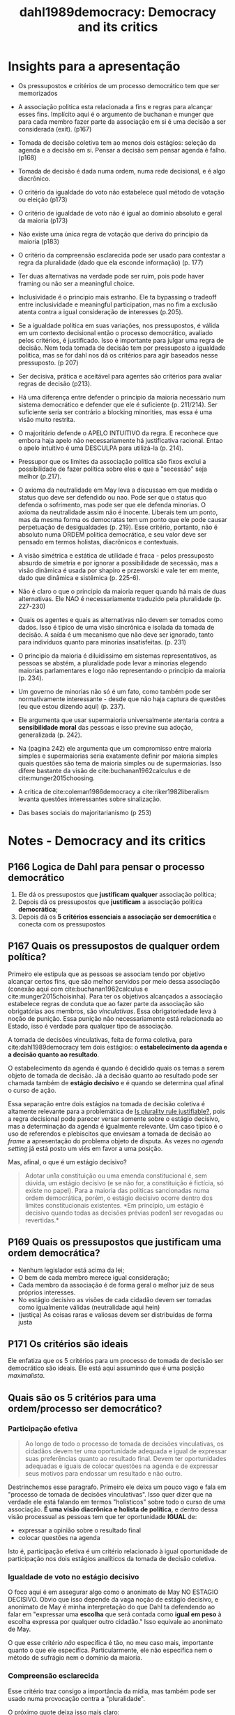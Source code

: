 #+TITLE: dahl1989democracy: Democracy and its critics
#+ROAM_KEY: cite:dahl1989democracy


* Insights para a apresentação

- Os pressupostos e critérios de um processo democrático tem que ser memorizados
- A associação politica esta relacionada a fins e regras para alcançar esses
  fins. Implícito aqui é o argumento de buchanan e munger que para cada membro
  fazer parte da associação em si é uma decisão a ser considerada (exit). (p167)
- Tomada de decisão coletiva tem ao menos dois estágios: seleção da agenda e a
  decisão em si. Pensar a decisão sem pensar agenda é falho. (p168)
- Tomada de decisão é dada numa ordem, numa rede decisional, e é algo diacrônico.
- O critério da igualdade do voto não estabelece qual método de votação ou eleição (p173)
- O critério de igualdade de voto não é igual ao domínio absoluto e geral da maioria (p173)
- Não existe uma única regra de votação que deriva do principio da maioria (p183)
- O critério da compreensão esclarecida pode ser usado para contestar a regra da
  pluralidade (dado que ela esconde informação) (p. 177)
- Ter duas alternativas na verdade pode ser ruim, pois pode haver framing ou não
  ser a meaningful choice.
- Inclusividade é o principio mais estranho. Ele ta bypassing o tradeoff entre
  inclusividade e meaningful participation, mas no fim a exclusão atenta contra
  a igual consideração de interesses (p.205).
- Se a igualdade política em suas variações, nos pressupostos, é válida em um
  contexto decisional então o processo democrático, avaliado pelos critérios, é
  justificado. Isso é importante para julgar uma regra de decisão. Nem toda
  tomada de decisão tem por pressuposto a igualdade politica, mas se for dahl
  nos dá os critérios para agir baseados nesse pressuposto. (p 207)
- Ser decisiva, prática e aceitável para agentes são critérios para avaliar
  regras de decisão (p213).
- Há uma diferença entre defender o principio da maioria necessário num sistema
  democrático e defender que ele é suficiente (p. 211/214). Ser suficiente seria
  ser contrário a blocking minorities, mas essa é uma visão muito restrita.
- O majoritário defende o APELO INTUITIVO da regra. E reconhece que embora haja
  apelo não necessariamente há justificativa racional. Entao o apelo intuitivo é
  uma DESCULPA para utilizá-la (p. 214).

- Pressupor que os limites da associação política são fixos exclui a
  possibilidade de fazer política sobre eles e que a "secessão" seja melhor
  (p.217).

- O axioma da neutralidade em May leva a discussao em que medida o status quo
  deve ser defendido ou nao. Pode ser que o status quo defenda o sofrimento, mas
  pode ser que ele defenda minorias. O axioma da neutralidade assim não é
  inocente. Liberais tem um ponto, mas da mesma forma os democratas tem um ponto
  que ele pode causar perpetuação de desigualdades (p. 219). Esse critério,
  portanto, não é absoluto numa ORDEM politica democrática, e seu valor deve ser
  pensado em termos holistas, diacrônicos e contextuais.

- A visão simétrica e estática de utilidade é fraca - pelos pressuposto absurdo
  de simetria e por ignorar a possibilidade de secessão, mas a visão dinâmica é
  usada por shapiro e przeworski e vale ter em mente, dado que dinâmica e
  sistêmica (p. 225-6).

- Não é claro o que o principio da maioria requer quando há mais de duas
  alternativas. Ele NAO é necessariamente traduzido pela pluralidade (p.
  227-230)

- Quais os agentes e quais as alternativas não devem ser tomados como dados.
  Isso é tipico de uma visão sincrônica e isolada da tomada de decisão. A saída
  é um mecanismo que não deve ser ignorado, tanto para indivíduos quanto para
  minorias insatisfeitas. (p. 231)

- O principio da maioria é diluidíssimo em sistemas representativos, as pessoas
  se abstém, a pluralidade pode levar a minorias elegendo maiorias parlamentares
  e logo não representando o principio da maioria (p. 234).

- Um governo de minorias não só é um fato, como também pode ser normativamente
  interessante - desde que não haja captura de questões (eu que estou dizendo
  aqui) (p. 237).

- Ele argumenta que usar supermaioria universalmente atentaria contra a
  *sensibilidade moral* das pessoas e isso previne sua adoção, generalizada (p.
  242).

- Na (pagina 242) ele argumenta que um compromisso entre maioria simples e
  supermaiorias seria exatamente definir por maioria simples quais questões são
  tema de maioria simples ou de supermaiorias. Isso difere bastante da visão de
  cite:buchanan1962calculus e de cite:munger2015choosing.

- A critica de cite:coleman1986democracy a cite:riker1982liberalism levanta
  questões interessantes sobre sinalização. 

- Das bases sociais do majoritarianismo (p 253)



*  Notes - Democracy and its critics
:PROPERTIES:
:Custom_ID: dahl1989democracy
:NOTER_DOCUMENT: %(orb-process-file-field "dahl1989democracy")
:AUTHOR: Dahl, R. A.
:JOURNAL:
:DATE:
:YEAR: 1989
:DOI:
:URL:
:END:

** P166 Logica de Dahl para pensar o processo democrático
1. Ele dá os pressupostos que *justificam* *qualquer* associação política;
2. Depois dá os pressupostos que *justificam* a associação política *democrática*;
3. Depois dá os *5 critérios essenciais a associação ser democrática* e conecta com os pressupostos

** P167 Quais os pressupostos de qualquer ordem política?

Primeiro ele estipula que as pessoas se associam tendo por objetivo alcançar
certos fins, que são melhor servidos por meio dessa associação (conexão aqui com
cite:buchanan1962calculus e cite:munger2015choisinha). Para ter os objetivos
alcançados a associação estabelece regras de conduta que ao fazer parte da
associação são obrigatórias aos membros, são /vinculativas/. Essa
obrigatoriedade leva à noção de punição. Essa punição não necessariamente está
relacionada ao Estado, isso é verdade para qualquer tipo de associação.

A tomada de decisões vinculativas, feita de forma coletiva, para
cite:dahl1989democracy tem dois estágios: o *estabelecimento da agenda e a
decisão quanto ao resultado*.

O estabelecimento da agenda é quando é decidido quais os temas a serem objeto de
tomada de decisão. Já a decisão quanto ao resultado pode ser chamada também de
*estágio decisivo* e é quando se determina qual afinal o curso de ação.

Essa separação entre dois estágios na tomada de decisão coletiva é altamente
relevante para a problemática de [[file:20200531170641-is_plurality_rule_justified.org][Is plurality rule justifiable?]], pois a regra
decisional pode parecer versar somente sobre o estágio decisivo, mas a
determinação da agenda é igualmente relevante. Um caso típico é o uso de
referendos e plebiscitos que enviesam a tomada de decisão ao /frame/ a
apresentação do problema objeto de disputa. As vezes no /agenda setting/ já está
posto um viés em favor a uma posição.

Mas, afinal, o que é um estágio decisivo?
#+begin_quote
Adotar un1a constituição ou uma emenda constitucional é, sem dúvida, um estágio
decisivo (e se não for, a constituição é fictícia, só existe no papel). Para a
maioria das políticas sancionadas numa ordem democrática, porém, o estágio
decisivo ocorre dentro dos limites constitucionais existentes. *Em princípio, um
estágio é decisivo quando todas as decisões prévias poden1 ser revogadas ou
revertidas.*
#+end_quote

** P169 Quais os pressupostos que justificam uma ordem democrática? 
- Nenhum legislador está acima da lei;
- O bem de cada membro merece igual consideração;
- Cada membro da associação é de forma geral o melhor juiz de seus próprios interesses.
- No estágio decisivo as visões de cada cidadão devem ser tomadas como
  igualmente válidas (neutralidade aqui hein)
- (justiça) As coisas raras e valiosas devem ser distribuídas de forma justa 
** P171 Os critérios são ideais
Ele enfatiza que os 5 critérios para um processo de tomada de decisão ser
democrático são ideais. Ele está aqui assumindo que é uma posição /maximalista/.


** Quais são os 5 critérios para uma ordem/processo ser democrático?

*** Participação efetiva

#+begin_quote
Ao longo de todo o processo de tomada de decisões vinculativas, os cidadãos devem ter uma oportunidade adequada e igual de expressar suas preferências quanto ao resultado final. Devem ter oportunidades adequadas e iguais de colocar questões na agenda e de expressar seus motivos para endossar um resultado e não outro.
#+end_quote

Destrinchemos esse paragrafo. Primeiro ele deixa um pouco vago e fala em "processo de tomada de decisões vinculativas". Isso quer dizer que na verdade ele está falando em termos "holísticos" sobre todo o curso de uma associação. *É uma visão diacrônica e holista de política*, e dentro dessa visão processual as pessoas tem que ter oportunidade *IGUAL* de:

- expressar a opinião sobre o resultado final
- colocar questões na agenda

Isto é, participação efetiva é um critério relacionado à igual oportunidade de participação nos dois estágios analíticos da tomada de decisão coletiva.


*** Igualdade de voto no estágio decisivo


#+DOWNLOADED: screenshot @ 2020-06-11 16:43:00
[[file:../imgs/Notes_-_Democracy_and_its_critics/2020-06-11_16-43-00_screenshot.png]]

O foco aqui é em assegurar algo como o anonimato de May NO ESTAGIO DECISIVO. Obvio que isso depende da vaga noção de estágio decisivo, e anonimato de May é minha interpretação do que Dahl ta defendendo ao falar em "expressar uma *escolha* que será contada como *igual em peso* à escolha expressa por qualquer outro cidadão." Isso equivale ao anonimato de May.

O que esse critério /não/ especifica é tão, no meu caso mais, importante quanto o que ele especifica. Particularmente, ele não especifica nem o método de sufrágio nem o domínio da maioria. 

*** Compreensão esclarecida

#+DOWNLOADED: screenshot @ 2020-06-11 17:37:57
[[file:../imgs/Notes_-_Democracy_and_its_critics/2020-06-11_17-37-57_screenshot.png]]


Esse critério traz consigo a importância da mídia, mas também pode ser usado numa provocação contra a "pluralidade".

O próximo quote deixa isso mais claro:

#+DOWNLOADED: screenshot @ 2020-06-11 17:40:27
[[file:../imgs/Notes_-_Democracy_and_its_critics/2020-06-11_17-40-27_screenshot.png]]


Isso aqui da muito pano na manga para criticar o uso da regra da pluralidade.

*** Controle da agenda

Isso aqui é bem sutil. Primeiro exemplos do que não é democrático.

- Pode ter *controle externo da agenda* (um invasor decide que as coisas importantes, politica externa por exemplo, não estão na alçada do /demos/ ).

- Pode ter *manipulação interna* também via golpismo interno e sutil onde a
  constituição é mudada e as pessoas novamente só decidem sobre um conjunto de
  temas. O controle não precisa nem ser via mudança constitucional, pode ser só
  ameaça mesmo (militares).

Vamos então a declaração do critério:

#+DOWNLOADED: screenshot @ 2020-06-11 18:05:55
[[file:../imgs/Notes_-_Democracy_and_its_critics/2020-06-11_18-05-55_screenshot.png]]

Esse controle final da agenda está intimamente relacionado à noção de *soberania
popular*.

Esse critério *não* impede a delegação, desde que o demos possa recuperar a questão para si.
O critério sendo assim se conecta com os pressupostos de igualdade, e equivale a dizer que o demos é o melhor juiz de sua própria competência e de seus limites logo pode delegar esferas DESDE que em ultima instancia o demos possa retomar. Isso separa a delegacao da alienacao. Vou chamar isso de *reclaiming proviso*. 

*** Inclusividade

#+DOWNLOADED: screenshot @ 2020-06-11 18:17:25
[[file:../imgs/Notes_-_Democracy_and_its_critics/2020-06-11_18-17-25_screenshot.png]]

Dahl também discute que grupos que grupos excluídos da cidadania não tem seus
interesses apropriadamente considerados. Isso é obvio se pensarmos no /principle
of affected interest/.


** P174 O que é um processo democrático num sentido limitado?

Quando o processo atende os critérios de participação efetiva e igualdade de voto no estágio decisivo.

Com esses critérios já podemos afirmar duas comparações:

- a tomada de decisão de uma amostra aleatória da população é melhor que a ditatorial
- que é melhor cada um ter um voto do que uma pessoa ter 10 e outros nenhum.


** P207 Criterios dahlsianos e igualdade

Subjacente aos pressupostos e critérios está a ideia de *igualdade politica*.

Então se a igualdade política em suas variações, nos pressupostos, é válida em
um contexto decisional então o processo democrático, avaliado pelos critérios, é
justificado. Isso é importante para julgar uma regra de decisão. Nem toda tomada
de decisão tem por pressuposto a igualdade politica, mas se for dahl nos dá os
critérios para agir baseados nesse pressuposto.

Esse quote resume:

#+DOWNLOADED: screenshot @ 2020-06-11 18:53:02
[[file:../imgs/Notes_-_Democracy_and_its_critics/2020-06-11_18-53-02_screenshot.png]]



** P219/239 Neutralidade e democracia

O axioma da neutralidade em May leva a discussao em que medida o status quo
deve ser defendido ou nao. Pode ser que o status quo defenda o sofrimento, mas
pode ser que ele defenda minorias. O axioma da neutralidade assim não é
inocente. Liberais tem um ponto, mas da mesma forma os democratas tem um ponto
que ele pode causar *perpetuação de desigualdades* (p. 219). Esse critério,
portanto, não é absoluto numa ORDEM politica democrática, e seu valor deve ser
pensado em termos holistas, diacrônicos e contextuais.

Enquadrar como status quo vs mudança é uma forma abstrata. A questão é que
status quo? O principio da neutralidade é quebrado em juris (presunção da
Inocência), em emendas constitucionais, em direitos da entes federativos, de
minorias regionais ou linguísticas (p. 239).

# ---------------------------------------------------------------------------

Na (pagina 242) ele argumenta que um compromisso entre maioria simples e
supermaiorias seria exatamente definir por maioria simples quais questões são
tema de maioria simples ou de supermaiorias. Isso difere bastante da visão de
cite:buchanan1962calculus e de cite:munger2015choosing.


** P224-226/238 Utilidade e regra da maioria

Aqui o majoritário faz uma defesa da regra da maioria pela via utilitária.
Supondo utilidade igual em termos de ganho perda -soma zero- regra da maioria
maximiza utilidade do grupo. Se em todas as questoes as mesmas pessoas fossem a
maioria sempre e supondo soma zero regra da maioria ainda maximizaria a
utilidade do grupo, mas como posto por dahl isso ta pressupondo limites fixos de
associação - secessão seria melhor para a minoria nesse caso.

Se adicionar um pressuposto dinâmico de /shifting majorities/ em que a minoria
num tempo pode virar maioria em outro então na média regra da maioria maximiza a
utilidade. Esse argumento é usado por Shapiro também. A expectativa e
possibilidade de vitória traz estabilidade ao sistema. O contrafactual aqui é a
guerra. Na competição eleitoral democrática a possibilidade de vitoria faz com
que o conflito social seja controlado.

# -------------------------------------------------------------------------------

A resposta obvia dada na (pagina 238) é que pressupor o ganho médio se uma
alternativa A é adotada é igual a perda média pra minoria contraria a ela é
errôneo. Pode haver *diferença de intensidade* - benefícios modestos pros
vencedores, mas grande perdas pros perdedores.

O argumento de dahl pressupõe que seria necessário alguma forma de guardiania
para fazer a defesa desse argumento (ver p.238-9), mas na verdade é só defender
votos com grades.


** P227 Pluralidade e Maioria
O principio da maioria só é obvio quando só há duas alternativas. Quando há mais que duas não é obvio como seguir esse principio.

Por exemplo, quando há 3 alternativas pode acontecer de NENHUMA alternativa ter mais de 50% dos votos (exemplo na 228).

Aí um majoritário pode defender o pairwise majority voting.

Mas podem rolar maiorias cíclicas (exemplo na pagina 229).

Aí se houver ciclos, o majoritario defende pluralidade, mas no próprio exemplo
fica posto que uma maioria NAO quer a alternativa. Ou seja o principio da
maioria estaria levando a eleição do preferido da minoria. Essa é a solução do
majoritario também para o problema da manipulabilidade da agenda na ocorrência
de ciclos. Se os ciclos ocorrem e usarmos pairwise majority voting temos o
problema de que o resultado da eleição vai depender da ordem do pareamento. O que é profundamente anti-democrático dado que atenta contra o critério do controle final da agenda. 

Eu vou alem de dahl.

Se supormos que não ha ciclo, o plurality nao necessariamente vai eleger o condorce winner. Nao é condorcet consistent.

Pior. Ele pode eleger o pior candidato no pairwise, isto é eleger o condorcet loser.

Ademais, quando estamos elegendo candidatos sistemas proporcionais representam melhor a proporção e logo a maioria (machover e felsenthal aqui preciso sacar.)


** P231 Sobre os limites da decisao coletiva

Na verdade são dois limites: o sobre as alternativas e o sobre os agentes (dahl n frame assim).

Primeiro existe a possibilidade de certas questões não serem decididas pela coletividade, mas sim autonomamente pelos indivíduos. Obvio que isso leva ao problema de quais questões são tema de ação coletiva e quais não e como definir isso.

Isso ta conectado com o problema dos limites da unidade, de quais agentes fazem parte da associação. Se uma minoria se sente no direito de se separar o principio da maioria nada diz sobre isso. Aqui ele discute um exemplo de uma minoria permanente.

E ta aqui uma conexão com /exit x voice/. cite:munger2015choosing discute isso de alguma forma. A saída pode muito bem para o indivíduo ou grupo de individuos ser uma alternativa melhor do que se submeter à tomada de decisão coletiva. Depende dos ganhos de se manter na associação serem menores que os custos. Na sociedade civil fica claro isso, mas nos Estados não é tão claro por eles serem tão custosos de se sair.


** P234-5/247 diluição do principio da maioria em democracias concretas

Qualquer principio de tomada de decisão coletiva tem que ser chocado com a
realidade da politica de larga escala moderna.

E dois fatos são básicos: as pessoas se *abstêm* e os sistemas são
*representativos*, baseados na delegação.

A abstenção acontece muito inclusive em esquemas de democracia direta MODERNOS
feito assembleias municipais ou orçamentos participativos da vida.

Essa frase de Dahl resume perfeitamente a problemática:

#+begin_quote
Quando você fala do domínio da maioria nó mundo real, que maioria você tem em
mente: a maioria dos cidadãos, dos elei tores ou dos legisladores?
#+end_quote

Ainda na temática delegação ele nota que em sistemas eleitorais onde o voto no
legislativo é baseado na pluralidade é possível que uma maioria parlamentar seja
resultado de minoria de eleitores - mesmo quando há elevada participação (ver
nicolau).

O majoritário nesse caso defende sistemas de representação proporcionais
(listas), mas então pluralidade aqui NÃO representa o diluído domínio da
maioria.

# ------------------------------------------------------------------------
Bicameralismo é /widespread/, mas atenta também contra o principio da maioria
(p. 247).

** P 236-8 Do atenuamento do principio da maioria ao governo das minorias

Mesmo que na teoria tomemos o domínio da maioria como a melhor regra de decisão
na prática ele é tão atenuado a ponto de ser substituível em certas
circunstâncias.

Saindo da teoria normativa ideal e entrando num campo de teoria normativa
"realista" dahl considera que nas poliarquias o que ocorre é um *domínio de
minorias*.

Em contraposição aos elitistas, contudo, não é sempre a mesma minoria. Maiorias
podem ser pensadas como coalizões de minorias, coalizões que mudam a cada
instante e tem interesses díspares em diferentes questões.

E isso NÃO é simplesmente um argumento "positivo". Do ponto de vista diacrônico
esse sistema pode ser melhor que o domínio da maioria. Como assim? A cada
instante coalizões de minorias governam e subgrupos são afetados positivamente e
negativamente em diferentes questões, mas ao longo do tempo são melhor servidos
que pelo domínio contínuo de uma "maioria". Aqui ele ta fazendo um argumento a
la tocqueville, pensando no time e ensemble average de um processo estocástico.




** P 241 Dois sentidos de unanimidade
Dahl relembra que é bem diferente você assumir que SE houver unanimidade uma
alternativa deve ser adotada (principio de pareto) e assumir que uma alternativa
deve ser adotada SOMENTE SE houver unamidade (regra de decisão).
** P240/255 Da circunstacialidade das regras de decisão

O princípio da maioria não é absoluto, ele tem suas falhas e o processo
democrático não o exige em TODAS as circunstancias. Contudo, não há uma
alternativa *globalmente superior* a ele. A melhor regra de decisão é
circunstancial.

#+begin_quote
As falhas no domínio da maioria apontadas pelo Crítico
causam *grande estrago* no argumento dos majoritários se­
gundo o qual o processo democrático necessariamente exige
o domínio da maioria em *todas* as decisões coletivas. Porém,
da proposição inatacável de que o domínio da maioria é im­
perfeito - talvez, com efeito, altamente imperfeito - não podemos passar diretamente à conclusão de que ele deve ser
substituído por uma regra alternativa para a tomada de decisões coletivas. Antes de chegar a essa conclusão, precisarfa­
mos saber se uma *alternativa globalmente superior* pode ser
encontrada. Como veremos, as *alternativas ao domínio da
maioria também são profundamente defeituosas*. (p. 244)
#+end_quote


#+begin_quote
Portanto, a conclusão de nossa exploração do domínio
da maioria é a seguinte: *a busca por uma única regra capaz de especificar como as decisões coletivas deven1 ser tomadas num sistema governado pelo processo democrático está
fadada ao fracasso. Parece não existir uma regra assim.*


Por outro lado, os *defeitos no domínio da maioria são
graves demais para ser ignorados. Eles nos forçam a considerar com o máximo de ceticismo a afirmação de que a democracia necessariamente exige o domínio da maioria.*

*Entretanto, temos o direito de reservar o mesmo grau de ceticismo para as afirmações de que uma alternativa qualquer seria claramente superior ao domínio da maioria ou mais compatível com o processo democrático e seus valores, pois todas as alternativas ao domínio da maioria são também gravemente defeituosas.*

*Podemos concluir sensatamente, portanto, que os juízos quanto à melhor regra para as decisões coletivas devem
ser feitos somente após uma avaliação cuidadosa das circunstâncias nas quais essas decisões provavelmente serão tomadas.*
#+end_quote

Poderíamos rearranjar esse texto para o seguinte formato:

#+begin_quote
[...] os defeitos no domínio da maioria são
graves demais para ser ignorados. Eles nos forçam a considerar com o máximo de ceticismo a afirmação de que a democracia necessariamente exige o domínio da maioria.*

Entretanto, temos o direito de reservar o mesmo grau de ceticismo para as afirmações de que uma alternativa qualquer seria claramente superior ao domínio da maioria ou mais compatível com o processo democrático e seus valores, pois todas as alternativas ao domínio da maioria são também gravemente defeituosas.
[...]

a conclusão de nossa exploração do domínio da maioria é a seguinte: a busca por
uma única regra capaz de especificar como as decisões coletivas deven1 ser
tomadas num sistema governado pelo processo democrático está fadada ao fracasso.
Parece não existir uma regra assim. [...] os juízos quanto à melhor regra para
as decisões coletivas devem ser feitos somente após uma avaliação cuidadosa das
circunstâncias nas quais essas decisões provavelmente serão tomadas.

#+end_quote
** P 243-4 Critica ao liberismo de riker

Riker argumenta que os resultados de métodos de votação são arbitrários, e o que
importa em politica no final é somente punir incumbentes com mal comportamento.
Como cite:coleman1986democracy discutem isso é um argumento /self-defeating/ na
medida em que se seguirmos a logica de riker nem "punir incumbentes" teria algum significado. 

#+begin_quote
Se é impossível interpretar os resultados das eleições de um modo racional, as
autoridades destituídas de seus cargos sob o sistema eleitoral P talvez não
tivessem sido destituídas sob o processo Q e assim por diante. Corno, portanto,
podemos interpretar a destituição das autoridades como urna expressão de
descontentamento com seu desempenho? *Corno podemos esperar das autoridades que
levem em conta sinais tão ambíguos na hora de decidir como se comportar?*"
(Coleman e Ferejohn 1986, 21).
#+end_quote


Esse argumento sobre sinalização é importante. A regra da pluralidade esconde
informação relevante inclusive para as autoridades. Esse é um ponto que posso fazer.

** P 252-3 Consensualismo, majoritarianismo e democracia
Dahl argumenta que países consensuais (duas casas, controle de
constitucionalidade, sistema proporcional) não são menos democráticos, ou ao
menos que não podemos afirmar isso. Ele argumenta que

$\Bigg{\text{\textbf{faltam estudo comparativos sobre o comprometimento de cidadãos de diferentes sistemas com o ideal democrático.}}}$

Ele considera que o uso do principio da maioria pode variar numa sociedade a
depender de condições sociais como homogeneidade, expectativa de alternância de
poder e confiança da minoria.
* Further references
- cite:krouse1982polyarchy
